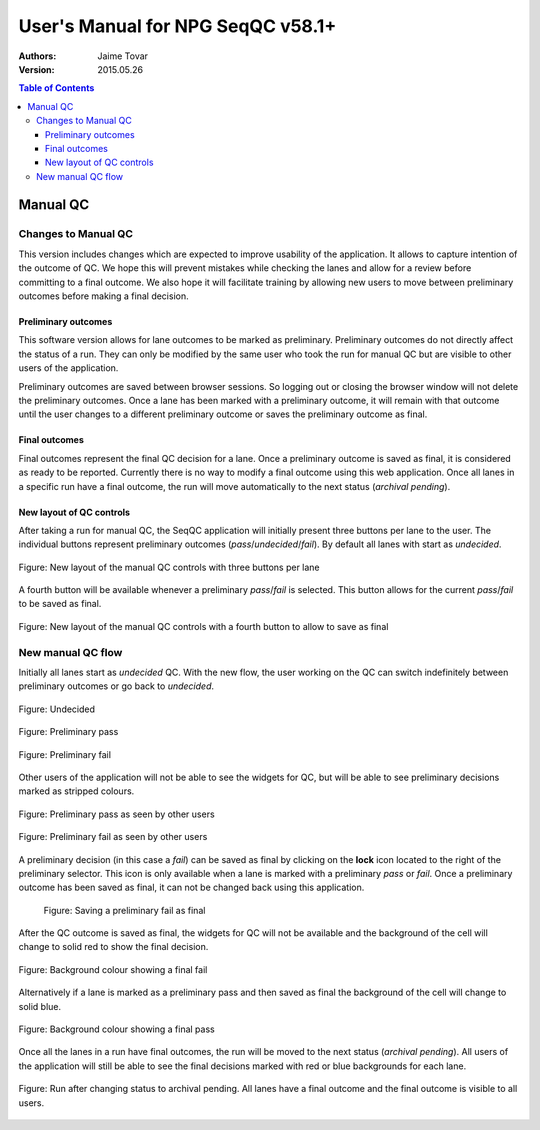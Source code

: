 User's Manual for NPG SeqQC v58.1+
==================================

:Authors:

  Jaime Tovar

:Version: 2015.05.26

.. contents:: Table of Contents

Manual QC
---------

Changes to Manual QC 
~~~~~~~~~~~~~~~~~~~~

This version includes changes which are expected to improve usability of the 
application.  It allows to capture intention of the outcome of QC. We hope this 
will prevent mistakes while checking the lanes and allow for a review before 
committing to a final outcome. We also hope it will facilitate training by
allowing new users to move between preliminary outcomes before making a final
decision.

Preliminary outcomes
++++++++++++++++++++

This software version allows for lane outcomes to be marked as preliminary. 
Preliminary outcomes do not directly affect the status of a run. They can only 
be modified by the same user who took the run for manual QC but are visible 
to other users of the application.

Preliminary outcomes are saved between browser sessions. So logging out or 
closing the browser window will not delete the preliminary outcomes. Once a 
lane has been marked with a preliminary outcome, it will remain with that 
outcome until the user changes to a different preliminary outcome or saves 
the preliminary outcome as final. 

Final outcomes
++++++++++++++

Final outcomes represent the final QC decision for a lane. Once a preliminary 
outcome is saved as final, it is considered as ready to be reported. Currently
there is no way to modify a final outcome using this web application.
Once all lanes in a specific run have a final outcome, the run will move 
automatically to the next status (*archival pending*).

New layout of QC controls
+++++++++++++++++++++++++

After taking a run for manual QC, the SeqQC application will initially present
three buttons per lane to the user. The individual buttons represent preliminary
outcomes (*pass*/*undecided*/*fail*). By default all lanes with start as 
*undecided*.

.. figure:: images/01_s.png
  :height: 700px
  :alt: New layout with three buttons
  :align: center
  
  Figure: New layout of the manual QC controls with three buttons per lane

A fourth button will be available whenever a preliminary *pass*/*fail* is 
selected. This button allows for the current *pass*/*fail* to be saved as
final.

.. figure:: images/03_s.png
  :height: 700px
  :alt: Fourth (save) button
  :align: center
  
  Figure: New layout of the manual QC controls with a fourth button to allow to save as
  final

New manual QC flow
~~~~~~~~~~~~~~~~~~

Initially all lanes start as *undecided* QC. With the new flow, the user 
working on the QC can switch indefinitely between preliminary outcomes 
or go back to *undecided*.

.. figure:: images/04_small_window.png
  :height: 100px
  :alt: Undecided
  :align: center

  Figure: Undecided

.. figure:: images/03_small_window.png
  :height: 100px
  :alt: Preliminary pass
  :align: center

  Figure: Preliminary pass

.. figure:: images/06_small_window.png
  :height: 100px
  :alt: Preliminary fail
  :align: center

  Figure: Preliminary fail
  
Other users of the application will not be able to see the widgets for QC, but 
will be able to see preliminary decisions marked as stripped colours.

.. figure:: images/08_preliminary_window.png
  :height: 100px
  :alt: Preliminary pass
  :align: center

  Figure: Preliminary pass as seen by other users

.. figure:: images/09_preliminary_window.png
  :height: 100px
  :alt: Preliminary fail
  :align: center

  Figure: Preliminary fail as seen by other users

A preliminary decision (in this case a *fail*) can be saved as final by 
clicking on the **lock** icon located to the right of the preliminary 
selector. This icon is only available when a lane is marked with a 
preliminary *pass* or *fail*. Once a preliminary outcome has been saved
as final, it can not be changed back using this application.

 .. figure:: images/07_final_window.png
  :height: 300px
  :alt: Saving a preliminary fail as final
  :align: center

  Figure: Saving a preliminary fail as final

After the QC outcome is saved as final, the widgets for QC will not be available
and the background of the cell will change to solid red to show the final
decision.

.. figure:: images/13_final_window.png
  :height: 300px
  :alt: Fail
  :align: center

  Figure: Background colour showing a final fail

Alternatively if a lane is marked as a preliminary pass and then saved as final 
the background of the cell will change to solid blue.

.. figure:: images/11_final_window.png
  :height: 300px
  :alt: Pass
  :align: center

  Figure: Background colour showing a final pass
  
Once all the lanes in a run have final outcomes, the run will be moved to the
next status (*archival pending*). All users of the application will still be
able to see the final decisions marked with red or blue backgrounds for each 
lane.

.. figure:: images/15_archival_pending.png
  :height: 1000px
  :alt: Run in archival pending
  :align: center

  Figure: Run after changing status to archival pending. All lanes have a final outcome
  and the final outcome is visible to all users.
